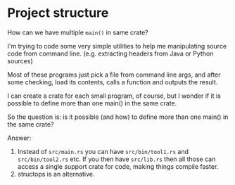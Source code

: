 * Project structure

How can we have multiple ~main()~ in same crate?

I'm trying to code some very simple utilities to help me manipulating source code from command line. (e.g. extracting headers from Java or Python sources)

Most of these programs just pick a file from command line args, and after some checking, load its contents, calls a function and outputs the result.

I can create a crate for each small program, of course, but I wonder if it is possible to define more than one main() in the same crate.

So the question is: is it possible (and how) to define more than one main() in the same crate?

Answer:

1. Instead of ~src/main.rs~ you can have ~src/bin/tool1.rs~ and ~src/bin/tool2.rs~ etc. If you then have ~src/lib.rs~ then all those can access a single support crate for code, making things compile faster.
1. structops is an alternative.

